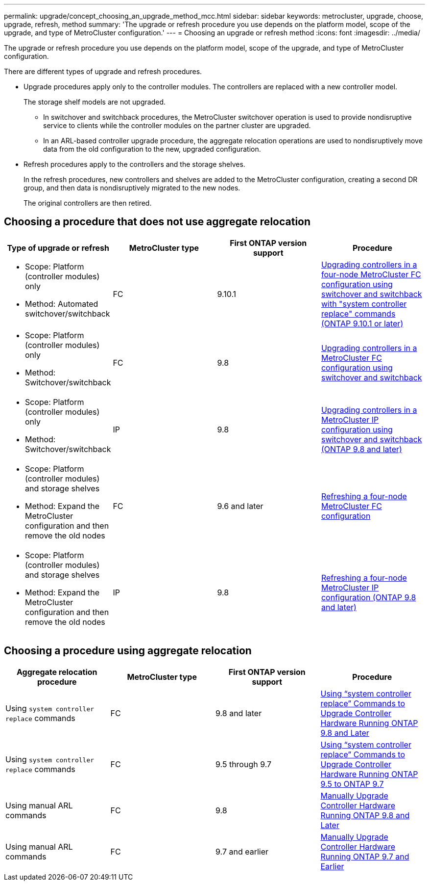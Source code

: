 ---
permalink: upgrade/concept_choosing_an_upgrade_method_mcc.html
sidebar: sidebar
keywords: metrocluster, upgrade, choose, upgrade, refresh, method
summary: 'The upgrade or refresh procedure you use depends on the platform model, scope of the upgrade, and type of MetroCluster configuration.'
---
= Choosing an upgrade or refresh method
:icons: font
:imagesdir: ../media/

[.lead]
The upgrade or refresh procedure you use depends on the platform model, scope of the upgrade, and type of MetroCluster configuration.

There are different types of upgrade and refresh procedures.

* Upgrade procedures apply only to the controller modules. The controllers are replaced with a new controller model.
+
The storage shelf models are not upgraded.

** In switchover and switchback procedures, the MetroCluster switchover operation is used to provide nondisruptive service to clients while the controller modules on the partner cluster are upgraded.
** In an ARL-based controller upgrade procedure, the aggregate relocation operations are used to nondisruptively move data from the old configuration to the new, upgraded configuration.

* Refresh procedures apply to the controllers and the storage shelves.
+
In the refresh procedures, new controllers and shelves are added to the MetroCluster configuration, creating a second DR group, and then data is nondisruptively migrated to the new nodes.
+
The original controllers are then retired.

== Choosing a procedure that does not use aggregate relocation

|===

h| Type of upgrade or refresh h| MetroCluster type h| First ONTAP version support h| Procedure

a|
* Scope: Platform (controller modules) only
* Method: Automated switchover/switchback
a|
FC
a|
9.10.1
a|
link:task_upgrade_controllers_system_control_commands_in_a_four_node_mcc_fc.html[Upgrading controllers in a four-node MetroCluster FC configuration using switchover and switchback with "system controller replace" commands (ONTAP 9.10.1 or later)]

a|
* Scope: Platform (controller modules) only
* Method: Switchover/switchback
a|
FC
a|
9.8
a|
link:task_upgrade_controllers_in_a_four_node_fc_mcc_us_switchover_and_switchback_mcc_fc_4n_cu.html[Upgrading controllers in a MetroCluster FC configuration using switchover and switchback]

a|
* Scope: Platform (controller modules) only
* Method: Switchover/switchback
a|
IP
a|
9.8
a|
link:task_upgrade_controllers_in_a_four_node_ip_mcc_us_switchover_and_switchback_mcc_ip.html[Upgrading controllers in a MetroCluster IP configuration using switchover and switchback (ONTAP 9.8 and later)]

a|
* Scope: Platform (controller modules) and storage shelves
* Method: Expand the MetroCluster configuration and then remove the old nodes
a|
FC
a|
9.6 and later
a|
link:task_refresh_4n_mcc_fc.html[Refreshing a four-node MetroCluster FC configuration]

a|
* Scope: Platform (controller modules) and storage shelves
* Method: Expand the MetroCluster configuration and then remove the old nodes
a|
IP
a|
9.8
a|
link:task_refresh_4n_mcc_ip.html[Refreshing a four-node MetroCluster IP configuration (ONTAP 9.8 and later)]

|===

== Choosing a procedure using aggregate relocation

|===
h| Aggregate relocation procedure h|  MetroCluster type h| First ONTAP version support h| Procedure

a|
Using `system controller replace` commands
a|
FC
a|
9.8 and later
a|
https://docs.netapp.com/us-en/ontap-systems-upgrade/upgrade-arl-auto-app/index.html[Using "`system controller replace`" Commands to Upgrade Controller Hardware Running ONTAP 9.8 and Later]


a|
Using `system controller replace` commands
a|
FC
a|
9.5 through 9.7
a|
https://docs.netapp.com/us-en/ontap-systems-upgrade/upgrade-arl-auto/index.html[Using "`system controller replace`" Commands to Upgrade Controller Hardware Running ONTAP 9.5 to ONTAP 9.7]

a|
Using manual ARL commands
a|
FC
a|
9.8
a|
https://docs.netapp.com/us-en/ontap-systems-upgrade/upgrade-arl-manual-app/index.html[Manually Upgrade Controller Hardware Running ONTAP 9.8 and Later]

a|
Using manual ARL commands
a|
FC
a|
9.7 and earlier
a|
https://docs.netapp.com/us-en/ontap-systems-upgrade/upgrade-arl-manual/index.html[Manually Upgrade Controller Hardware Running ONTAP 9.7 and Earlier]

|===
